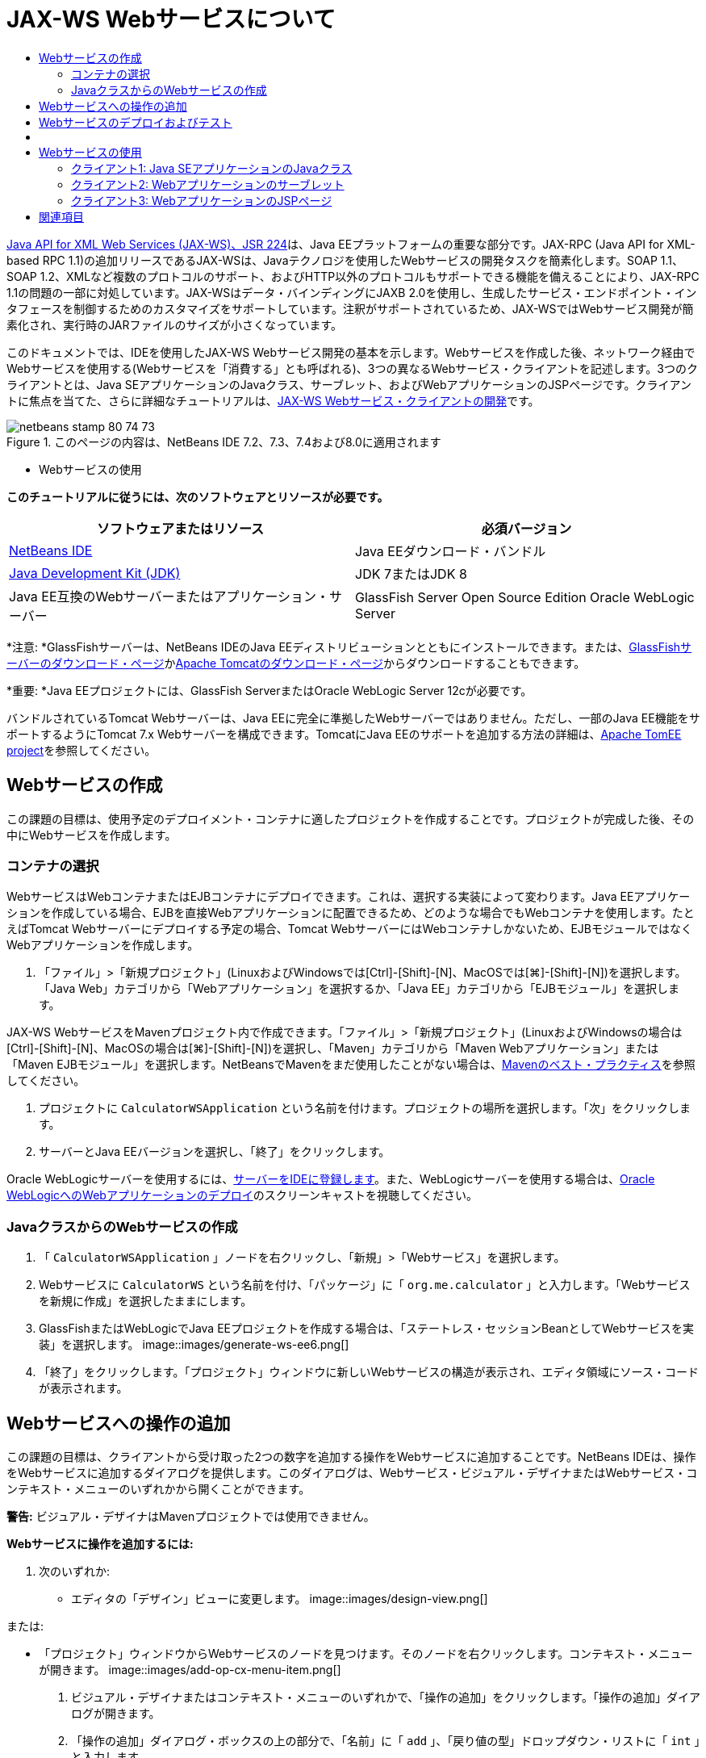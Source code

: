 // 
//     Licensed to the Apache Software Foundation (ASF) under one
//     or more contributor license agreements.  See the NOTICE file
//     distributed with this work for additional information
//     regarding copyright ownership.  The ASF licenses this file
//     to you under the Apache License, Version 2.0 (the
//     "License"); you may not use this file except in compliance
//     with the License.  You may obtain a copy of the License at
// 
//       http://www.apache.org/licenses/LICENSE-2.0
// 
//     Unless required by applicable law or agreed to in writing,
//     software distributed under the License is distributed on an
//     "AS IS" BASIS, WITHOUT WARRANTIES OR CONDITIONS OF ANY
//     KIND, either express or implied.  See the License for the
//     specific language governing permissions and limitations
//     under the License.
//

= JAX-WS Webサービスについて
:jbake-type: tutorial
:jbake-tags: tutorials 
:jbake-status: published
:icons: font
:syntax: true
:source-highlighter: pygments
:toc: left
:toc-title:
:description: JAX-WS Webサービスについて - Apache NetBeans
:keywords: Apache NetBeans, Tutorials, JAX-WS Webサービスについて

link:http://www.jcp.org/en/jsr/detail?id=224[+Java API for XML Web Services (JAX-WS)、JSR 224+]は、Java EEプラットフォームの重要な部分です。JAX-RPC (Java API for XML-based RPC 1.1)の追加リリースであるJAX-WSは、Javaテクノロジを使用したWebサービスの開発タスクを簡素化します。SOAP 1.1、SOAP 1.2、XMLなど複数のプロトコルのサポート、およびHTTP以外のプロトコルもサポートできる機能を備えることにより、JAX-RPC 1.1の問題の一部に対処しています。JAX-WSはデータ・バインディングにJAXB 2.0を使用し、生成したサービス・エンドポイント・インタフェースを制御するためのカスタマイズをサポートしています。注釈がサポートされているため、JAX-WSではWebサービス開発が簡素化され、実行時のJARファイルのサイズが小さくなっています。

このドキュメントでは、IDEを使用したJAX-WS Webサービス開発の基本を示します。Webサービスを作成した後、ネットワーク経由でWebサービスを使用する(Webサービスを「消費する」とも呼ばれる)、3つの異なるWebサービス・クライアントを記述します。3つのクライアントとは、Java SEアプリケーションのJavaクラス、サーブレット、およびWebアプリケーションのJSPページです。クライアントに焦点を当てた、さらに詳細なチュートリアルは、link:./client.html[+JAX-WS Webサービス・クライアントの開発+]です。


image::images/netbeans-stamp-80-74-73.png[title="このページの内容は、NetBeans IDE 7.2、7.3、7.4および8.0に適用されます"]

* Webサービスの使用

*このチュートリアルに従うには、次のソフトウェアとリソースが必要です。*

|===
|ソフトウェアまたはリソース |必須バージョン 

|link:https://netbeans.org/downloads/index.html[+NetBeans IDE+] |Java EEダウンロード・バンドル 

|link:http://www.oracle.com/technetwork/java/javase/downloads/index.html[+Java Development Kit (JDK)+] |JDK 7またはJDK 8
 

|Java EE互換のWebサーバーまたはアプリケーション・サーバー |GlassFish Server Open Source Edition 
Oracle WebLogic Server 
|===

*注意: *GlassFishサーバーは、NetBeans IDEのJava EEディストリビューションとともにインストールできます。または、link:https://glassfish.java.net/download.html[+GlassFishサーバーのダウンロード・ページ+]かlink:http://tomcat.apache.org/download-60.cgi[+Apache Tomcatのダウンロード・ページ+]からダウンロードすることもできます。

*重要: *Java EEプロジェクトには、GlassFish ServerまたはOracle WebLogic Server 12cが必要です。

バンドルされているTomcat Webサーバーは、Java EEに完全に準拠したWebサーバーではありません。ただし、一部のJava EE機能をサポートするようにTomcat 7.x Webサーバーを構成できます。TomcatにJava EEのサポートを追加する方法の詳細は、link:http://openejb.apache.org/[+Apache TomEE project+]を参照してください。


==   Webサービスの作成

この課題の目標は、使用予定のデプロイメント・コンテナに適したプロジェクトを作成することです。プロジェクトが完成した後、その中にWebサービスを作成します。


=== コンテナの選択

WebサービスはWebコンテナまたはEJBコンテナにデプロイできます。これは、選択する実装によって変わります。Java EEアプリケーションを作成している場合、EJBを直接Webアプリケーションに配置できるため、どのような場合でもWebコンテナを使用します。たとえばTomcat Webサーバーにデプロイする予定の場合、Tomcat WebサーバーにはWebコンテナしかないため、EJBモジュールではなくWebアプリケーションを作成します。

1. 「ファイル」>「新規プロジェクト」(LinuxおよびWindowsでは[Ctrl]-[Shift]-[N]、MacOSでは[⌘]-[Shift]-[N])を選択します。「Java Web」カテゴリから「Webアプリケーション」を選択するか、「Java EE」カテゴリから「EJBモジュール」を選択します。

JAX-WS WebサービスをMavenプロジェクト内で作成できます。「ファイル」>「新規プロジェクト」(LinuxおよびWindowsの場合は[Ctrl]-[Shift]-[N]、MacOSの場合は[⌘]-[Shift]-[N])を選択し、「Maven」カテゴリから「Maven Webアプリケーション」または「Maven EJBモジュール」を選択します。NetBeansでMavenをまだ使用したことがない場合は、link:http://wiki.netbeans.org/MavenBestPractices[+Mavenのベスト・プラクティス+]を参照してください。

2. プロジェクトに ``CalculatorWSApplication`` という名前を付けます。プロジェクトの場所を選択します。「次」をクリックします。
3. サーバーとJava EEバージョンを選択し、「終了」をクリックします。

Oracle WebLogicサーバーを使用するには、link:../web/jsf-jpa-weblogic.html#01[+サーバーをIDEに登録します+]。また、WebLogicサーバーを使用する場合は、link:../javaee/weblogic-javaee-m1-screencast.html[+Oracle WebLogicへのWebアプリケーションのデプロイ+]のスクリーンキャストを視聴してください。


=== JavaクラスからのWebサービスの作成

1. 「 ``CalculatorWSApplication`` 」ノードを右クリックし、「新規」>「Webサービス」を選択します。
2. Webサービスに ``CalculatorWS`` という名前を付け、「パッケージ」に「 ``org.me.calculator`` 」と入力します。「Webサービスを新規に作成」を選択したままにします。
3. GlassFishまたはWebLogicでJava EEプロジェクトを作成する場合は、「ステートレス・セッションBeanとしてWebサービスを実装」を選択します。 
image::images/generate-ws-ee6.png[]
4. 「終了」をクリックします。「プロジェクト」ウィンドウに新しいWebサービスの構造が表示され、エディタ領域にソース・コードが表示されます。


==   Webサービスへの操作の追加

この課題の目標は、クライアントから受け取った2つの数字を追加する操作をWebサービスに追加することです。NetBeans IDEは、操作をWebサービスに追加するダイアログを提供します。このダイアログは、Webサービス・ビジュアル・デザイナまたはWebサービス・コンテキスト・メニューのいずれかから開くことができます。

*警告:* ビジュアル・デザイナはMavenプロジェクトでは使用できません。

*Webサービスに操作を追加するには:*

1. 次のいずれか:
* エディタの「デザイン」ビューに変更します。
image::images/design-view.png[]

または:

* 「プロジェクト」ウィンドウからWebサービスのノードを見つけます。そのノードを右クリックします。コンテキスト・メニューが開きます。
image::images/add-op-cx-menu-item.png[]
2. ビジュアル・デザイナまたはコンテキスト・メニューのいずれかで、「操作の追加」をクリックします。「操作の追加」ダイアログが開きます。
3. 「操作の追加」ダイアログ・ボックスの上の部分で、「名前」に「 ``add`` 」、「戻り値の型」ドロップダウン・リストに「 ``int`` 」と入力します。
4. 「操作の追加」ダイアログ・ボックスの下の部分で、「追加」をクリックして ``int`` 型の ``i`` という名前のパラメータを作成します。
5. 再度「追加」をクリックし、 ``int`` 型の ``j`` というパラメータを作成します。

次のようになります。


image::images/jaxws-60-add-operation.png[]
6. 「操作の追加」ダイアログ・ボックスの最下部で「OK」をクリックします。エディタに戻ります。
7. ソース・コードの ``hello()`` メソッドを除去するか、ビジュアル・デザイナで ``hello`` 操作を選択して「操作を除去」をクリックすることによって、デフォルトの ``hello`` 操作を除去します。

ビジュアル・デザイナでは次のように表示されます。


image::images/design-view-with-op.png[title="追加した操作が表示されたWebサービスのビジュアル・デザイナ"]
8. 「ソース」をクリックし、前述の手順で作成したコードを表示します。これは、サービスをJava EEステートレスBeanとして作成したかどうかによって異なります。次のスクリーンショットの違いがわかりますか。(ステートレスBeanとして実装されていないJava EE 6サービスやJava EE 7サービスはJava EE 5サービスに似ています。)
image::images/jaxws-60-source.png[] image::images/stateless-ejb-code1.png[]

*注意:*NetBeans IDE 7.3およおび7.4では、生成された ``@WebService`` 注釈に、次のサービス名が明示的に指定されていることがわかります。
 ``@WebService(serviceName = "CalculatorWS")`` 。

9. エディタで、スケルトンの ``add`` 操作を次のように拡張します(変更部分は太字で表示)。

[source,java]
----

    @WebMethod
    public int add(@WebParam(name = "i") int i, @WebParam(name = "j") int j) {
        *int k = i + j;*
        return *k*;
      }
----

前出のコードからわかるように、このWebサービスは単に2つの数字を受け取り、合計を返します。次の項では、IDEを使用してWebサービスをテストします。


== Webサービスのデプロイおよびテスト

Webサービスをサーバーにデプロイした後、サーバーにテスト・クライアントがある場合はIDEを使用してサーバーのテスト・クライアントを開くことができます。GlassFishサーバーとWebLogicサーバーにはテスト・クライアントがあります。

Tomcat Webサーバーを使用している場合は、テスト・クライアントがありません。プロジェクトを実行するだけで、Tomcat Webサービス・ページが開くかどうかを確認できます。この場合は、プロジェクトを実行する前に、Webサービスをアプリケーションのエントリ・ポイントにする必要があります。Webサービスをアプリケーションのエントリ・ポイントにするには、「CalculatorWSApplication」プロジェクト・ノードを右クリックし、「プロパティ」を選択します。「実行」プロパティを開き、「相対URL」フィールドに「 ``/CalculatorWS`` 」と入力します。「OK」をクリックします。プロジェクトを実行するには、プロジェクト・ノードを再度右クリックし、「実行」を選択します。

*GlassFishまたはWebLogicサーバーへ正常にデプロイメントされていることをテストする手順:*

1. プロジェクトを右クリックし、「デプロイ」を選択します。アプリケーション・サーバーが開始され、アプリケーションがビルドされて、サーバーにデプロイされます。これらの操作の進行状況は、「出力」ビューの「CalculatorWSApplication (run-deploy)」および「GlassFish Server 3」タブまたは「Tomcat」タブで確認できます。
2. IDEの「プロジェクト」タブで、CalculatorWSApplicationプロジェクトの「Webサービス」ノードを展開します。「CalculatorWS」ノードを右クリックし、「Webサービスをテスト」を選択します。
image::images/jax-ws-testws.png[]

GlassFishサーバーにWebアプリケーションをデプロイした場合、テスター・ページがブラウザで開きます。Tomcat Webサーバーの場合およびEJBモジュールのデプロイメントの場合、状況は異なります。

* GlassFishサーバーにデプロイした場合、次のようにテスター・ページに2つの数字を入力します。
image::images/jax-ws-tester.png[]

2つの数字の合計が次のように表示されます。


image::images/jax-ws-tester2.png[]


== [[サンプル]] 

「ファイル」>「新規プロジェクト」(LinuxおよびWindowsの場合は[Ctrl]-[Shift]-[N]、MacOSの場合は[⌘]-[Shift]-[N])を選択し、「サンプル」>「Webサービス」>「カリキュレータ(EE 6)」を選択することによって、Java EEステートレスBeanバージョンの完全なカリキュレータ・サービスを開くことができます。

Maven CalculatorサービスとMaven Calculatorクライアントは、「サンプル」>「Maven」から使用できます。


== Webサービスの使用

作成したWebサービスのデプロイが完了したので、次はWebサービスの ``add`` メソッドを使用するクライアントを作成する必要があります。ここでは、Java SEアプリケーションのJavaクラス、サーブレット、およびWebアプリケーションのJSPページという3つのクライアントを作成します。

*注意:* クライアントに焦点を当てた、さらに詳細なチュートリアルは、link:../../../kb/docs/websvc/client.html[+JAX-WS Webサービス・クライアントの開発+]です。


=== クライアント1: Java SEアプリケーションのJavaクラス

この項では、標準のJavaアプリケーションを作成します。アプリケーションの作成に使用するウィザードでJavaクラスも作成できます。続いてIDEのツールで、クライアントを作成し、このチュートリアルの最初に作成したWebサービスを使用します。

1. 「ファイル」>「新規プロジェクト」(LinuxおよびWindowsでは[Ctrl]-[Shift]-[N]、MacOSでは[⌘]-[Shift]-[N])を選択します。「Java」カテゴリから「Javaアプリケーション」を選択します。プロジェクトに ``CalculatorWS_Client_Application`` という名前を付けます。「メイン・クラスの作成」を選択状態にし、その他のデフォルト設定はそのまま受け入れます。「終了」をクリックします。
2. 「 ``CalculatorWS_Client_Application`` 」ノードを右クリックし、「新規」>「Webサービス・クライアント」を選択します。新規Webサービス・クライアント・ウィザードが開きます。
3. プロジェクトをWSDLソースとして選択します。「参照」をクリックします。CalculatorWSApplicationプロジェクトのCalculatorWS Webサービスを参照します。Webサービスを選択した後、「OK」をクリックします。
image::images/browse-ws.png[]
4. パッケージ名を選択しないでください。このフィールドは空のままにします。
image::images/javaclient-pkg.png[]
5. その他の設定はデフォルトのままにし、「終了」をクリックします。

「プロジェクト」ウィンドウに新しいWebサービス・クライアントが表示され、作成した ``add`` メソッドのノードが追加されています。


image::images/ws-ref-in-client-project.png[]
6. メイン・クラスをダブルクリックしてソース・エディタで開きます。 ``main()`` メソッドの下に ``add`` ノードをドラッグします。
image::images/dnd-add.png[]

次のようになります。


[source,java]
----

public static void main(String[] args) {
    // TODO code application logic here
}
private static int add(int i, int j) {
    org.me.calculator.CalculatorWS_Service service = new org.me.calculator.CalculatorWS_Service();
    org.me.calculator.CalculatorWS port = service.getCalculatorWSPort();
    return port.add(i, j);
}
----

*注意:* 別の方法として、 ``add`` ノードをドラッグするかわりに、エディタ上で右クリックして「コードを挿入」>「Webサービス操作をコール」を選択することもできます。

7.  ``main()`` メソッド本文で、TODOコメントを、 ``i`` および ``j`` の値を初期化し、 ``add()`` をコールし、結果を出力するコードに置き換えます。

[source,java]
----

public static void main(String[] args) {int i = 3;int j = 4;int result = add(i, j);System.out.println("Result = " + result);
}
----
8.  ``main()`` メソッドのコードを、例外を出力するtry/catchブロックで囲みます。

[source,java]
----

public static void main(String[] args) {try {int i = 3;int j = 4;int result = add(i, j);System.out.println("Result = " + result);} catch (Exception ex) {System.out.println("Exception: " + ex);}
}
----
9. プロジェクトのノードを右クリックし、「実行」を選択します。

「出力」ウィンドウで次のような合計が表示されます。


[source,java]
----

    compile:
    run:
    Result = 7
      BUILD SUCCESSFUL (total time: 1 second)
----


=== クライアント2: Webアプリケーションのサーブレット

この項では、新しいWebアプリケーションを作成し、続いてサーブレットを作成します。次にサーブレットを使用して、このチュートリアルの最初で作成したWebサービスを使用します。

1. 「ファイル」>「新規プロジェクト」(LinuxおよびWindowsでは[Ctrl]-[Shift]-[N]、MacOSでは[⌘]-[Shift]-[N])を選択します。「Java Web」カテゴリから「Webアプリケーション」を選択します。プロジェクトに ``CalculatorWSServletClient`` という名前を付けます。「次」をクリックし、「終了」をクリックします。
2. 「 ``CalculatorWSServletClient`` 」ノードを右クリックし、「新規」>「Webサービス・クライアント」を選択します。

新規Webサービス・クライアント・ウィザードが開きます。

3. WSDLソースとしてプロジェクトを選択し、「参照」をクリックして「Webサービスを参照」ダイアログ・ボックスを開きます。
4. CalculatorWSApplicationプロジェクトでCalculatorWS Webサービスを選択します。「OK」をクリックして、「Webサービスを参照」ダイアログ・ボックスを閉じます。
image::images/browse-ws.png[]
5. 新規Webサービス・クライアント・ウィザードでパッケージ名が空白であることを確認し、他の設定はデフォルト値のままにします。「終了」をクリックします。

先ほどこのチュートリアルで作成した ``add`` 操作も含め、「プロジェクト」ウィンドウの「Webサービス参照」ノードに新しく作成したクライアントの構造が次のように表示されます。

6. 「 ``CalculatorWSServletClient`` 」プロジェクト・ノードを右クリックし、「新規」>「サーブレット」を選択します。サーブレットに ``ClientServlet`` と名前を付け、 ``org.me.calculator.client`` というパッケージに保存します。「終了」をクリックします。
7. サーブレットをアプリケーションのエントリ・ポイントにするには、「CalculatorWSServletClient」プロジェクト・ノードを右クリックし、「プロパティ」を選択します。「実行」プロパティを開き、「相対URL」フィールドに「 ``/ClientServlet`` 」と入力します。「OK」をクリックします。
8.  ``ClientServlet.java`` のエラー・アイコンがある場合、プロジェクト・ノードを右クリックし、「消去してビルド」を選択します。
9.  ``processRequest()`` メソッドで、この行の後に空白行をいくつか追加します。

[source,xml]
----

    out.println("<h1>Servlet ClientServlet at " + request.getContextPath () + "</h1>");
----
10. ソース・エディタで、 ``add`` 操作を ``ClientServlet`` クラスの本文の任意の場所にドラッグします。 ``add()`` メソッドがクラス・コードの末尾に表示されます。

*注意:* 別の方法として、 ``add`` ノードをドラッグするかわりに、エディタ上で右クリックして「コードを挿入」>「Webサービス操作をコール」を選択することもできます。


[source,java]
----

private int add(int i, int j) {org.me.calculator.CalculatorWS port = service.getCalculatorWSPort();return port.add(i, j);
}
----
11.  ``i`` および ``j`` の値を初期化し、 ``add()`` をコールし、結果を出力するコードを追加します。追加されたコードは*太字*で示されています。

[source,xml]
----

protected void processRequest(HttpServletRequest request, HttpServletResponse response)
         throws ServletException, IOException {
    response.setContentType("text/html;charset=UTF-8");
    PrintWriter out = response.getWriter();
    try {
        out.println("<html>");
        out.println("<head>");
        out.println("<title>Servlet ClientServlet</title>");
        out.println("</head>");
        out.println("<body>");
        out.println("<h1>Servlet ClientServlet at " + request.getContextPath () + "</h1>");

    *    int i = 3;
int j = 4;
int result = add(i, j);
out.println("Result = " + result);*

        out.println("</body>");
        out.println("</html>");
        
    } finally {            out.close();}}
----
12. 追加されたコードを、例外を出力するtry/catchブロックで囲みます。

[source,xml]
----

protected void processRequest(HttpServletRequest request, HttpServletResponse response)
         throws ServletException, IOException {
    response.setContentType("text/html;charset=UTF-8");
    PrintWriter out = response.getWriter();
    try {
        out.println("<html>");
        out.println("<head>");
        out.println("<title>Servlet ClientServlet</title>");
        out.println("</head>");
        out.println("<body>");
        out.println("<h1>Servlet ClientServlet at " + request.getContextPath () + "</h1>");
        *try {*
            int i = 3;int j = 4;int result = add(i, j);out.println("Result = " + result);
        *} catch (Exception ex) {
            out.println("Exception: " + ex);
        }*
        out.println("</body>");
        out.println("</html>");
        
    } finally {            out.close();}}
----
13. プロジェクトのノードを右クリックし、「実行」を選択します。

サーバーが起動し、アプリケーションがビルドおよびデプロイされ、ブラウザが開いて次のように計算結果を表示します。
image::images/jaxws-60-webclient.png[]


=== クライアント3: WebアプリケーションのJSPページ

この項では、新しいWebアプリケーションを作成した後、Webアプリケーション・ウィザードで作成したデフォルトのJSPページでWebサービスを使用します。

*注意:* JSP Webアプリケーション・クライアントをOracle WebLogic上で実行する場合は、link:../web/jsf-jpa-weblogic.html[+WebLogicでのJava Server Faces 2.0アプリケーションの実行+]を参照してください。

1. 「ファイル」>「新規プロジェクト」(LinuxおよびWindowsでは[Ctrl]-[Shift]-[N]、MacOSでは[⌘]-[Shift]-[N])を選択します。「Java Web」カテゴリから「Webアプリケーション」を選択します。プロジェクトに ``CalculatorWSJSPClient`` という名前を付けます。「次」をクリックし、「終了」をクリックします。
2. プロジェクト・ノードの下でWeb Pagesノードを展開して、 ``index.html`` を削除します。
3.  ``Web Pages`` ノードを右クリックして、ポップアップ・メニューで「新規」>「JSP」を選択します。

ポップアップ・メニューに「JSP」がない場合は、「新規」>「その他」を選択し、新規ファイル・ウィザードの「Web」カテゴリで「JSP」を選択します。

4. 新規ファイル・ウィザードでJSPファイルの名前に*index*と入力します。「終了」をクリックします。
5. 「 ``CalculatorWSJSPClient`` 」ノードを右クリックし、「新規」>「Webサービス・クライアント」を選択します。
6. プロジェクトをWSDLソースとして選択します。「参照」をクリックします。CalculatorWSApplicationプロジェクトのCalculatorWS Webサービスを参照します。Webサービスを選択した後、「OK」をクリックします。
image::images/browse-ws.png[]
7. パッケージ名を選択しないでください。このフィールドは空のままにします。
8. その他の設定はデフォルトのままにし、「終了」をクリックします。

次のように、「プロジェクト」ウィンドウに新しいWebサービス・クライアントが表示されます。

image::images/ws-ref-in-jsp-client.png[]
9. 「Webサービス参照」ノードで、Webサービスを示すノードを展開します。ここで、クライアントから呼び出す ``add`` 操作が表示されます。
10.  ``add`` 操作をクライアントの ``index.jsp`` ページにドラッグし、H1タグの下にドロップします。次のように、サービスの操作を呼び出すコードが ``index.jsp`` ページに生成されます。

[source,java]
----

<%
try {
    org.me.calculator.CalculatorWSService service = new org.me.calculator.CalculatorWSService();
    org.me.calculator.CalculatorWS port = service.getCalculatorWSPort();
     // TODO initialize WS operation arguments here
    int i = 0;
    int j = 0;
    // TODO process result here
    int result = port.add(i, j);
    out.println("Result = "+result);
} catch (Exception ex) {
    // TODO handle custom exceptions here
}
%>
----

 ``i`` および ``j`` の値を0から3や4などの整数に変更します。catchブロック内のコメントアウトされたTODO行を ``out.println("exception" +ex);`` に置き換えます。

11. プロジェクトのノードを右クリックし、「実行」を選択します。

サーバーが起動していない場合は起動します。アプリケーションがビルドおよびデプロイされ、ブラウザが開き、計算結果が表示されます。

image::images/jax-ws-project-jsp-result.png[]


link:/about/contact_form.html?to=3&subject=Feedback:%20JAX-WS%20Services%20in%20NetBeans%20IDE[+このチュートリアルに関するご意見をお寄せください+]



== 関連項目

NetBeans IDEを使用したJava EEアプリケーションの開発方法の詳細は、次のリソースを参照してください。

* link:./client.html[+JAX-WS Webサービス・クライアントの開発+]
* link:./rest.html[+RESTful Webサービスについて+]
* link:./wsit.html[+高度なWebサービス相互運用性+]
* link:../../../kb/trails/web.html[+Webサービスの学習+]

link:../../../community/lists/top.html[+nbj2ee@netbeans.orgメーリング・リスト+]に登録することによって、NetBeans IDE Java EE開発機能に関するご意見やご提案を送信したり、サポートを受けたり、最新の開発情報を入手したりできます。

